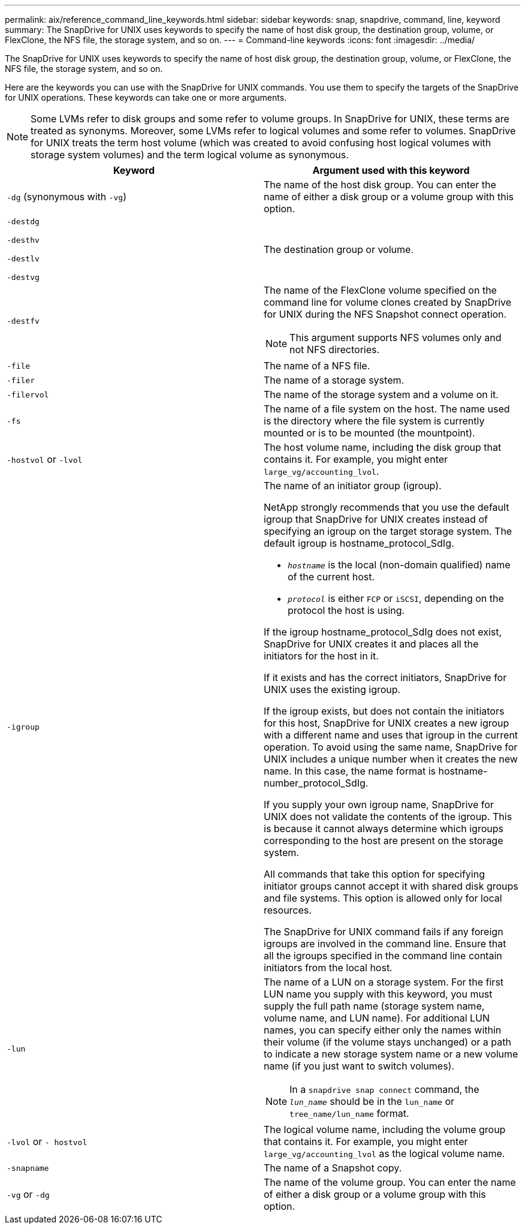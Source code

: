 ---
permalink: aix/reference_command_line_keywords.html
sidebar: sidebar
keywords: snap, snapdrive, command, line, keyword
summary: The SnapDrive for UNIX uses keywords to specify the name of host disk group, the destination group, volume, or FlexClone, the NFS file, the storage system, and so on.
---
= Command-line keywords
:icons: font
:imagesdir: ../media/

[.lead]
The SnapDrive for UNIX uses keywords to specify the name of host disk group, the destination group, volume, or FlexClone, the NFS file, the storage system, and so on.

Here are the keywords you can use with the SnapDrive for UNIX commands. You use them to specify the targets of the SnapDrive for UNIX operations. These keywords can take one or more arguments.

NOTE: Some LVMs refer to disk groups and some refer to volume groups. In SnapDrive for UNIX, these terms are treated as synonyms. Moreover, some LVMs refer to logical volumes and some refer to volumes. SnapDrive for UNIX treats the term host volume (which was created to avoid confusing host logical volumes with storage system volumes) and the term logical volume as synonymous.

[options="header"]
|===
| Keyword| Argument used with this keyword
a|
`-dg` (synonymous with `-vg`)
a|
The name of the host disk group. You can enter the name of either a disk group or a volume group with this option.
a|
`-destdg`

`-desthv`

`-destlv`

`-destvg`

a|
The destination group or volume.
a|
`-destfv`

a|
The name of the FlexClone volume specified on the command line for volume clones created by SnapDrive for UNIX during the NFS Snapshot connect operation.

NOTE: This argument supports NFS volumes only and not NFS directories.

a|
`-file`

a|
The name of a NFS file.
a|
`-filer`

a|
The name of a storage system.
a|
`-filervol`

a|
The name of the storage system and a volume on it.
a|
`-fs`

a|
The name of a file system on the host. The name used is the directory where the file system is currently mounted or is to be mounted (the mountpoint).
a|
`-hostvol` or `-lvol`

a|
The host volume name, including the disk group that contains it. For example, you might enter `large_vg/accounting_lvol`.

a|
`-igroup`

a|
The name of an initiator group (igroup).

NetApp strongly recommends that you use the default igroup that SnapDrive for UNIX creates instead of specifying an igroup on the target storage system. The default igroup is hostname_protocol_SdIg.

* `_hostname_` is the local (non-domain qualified) name of the current host.
* `_protocol_` is either `FCP` or `iSCSI`, depending on the protocol the host is using.

If the igroup hostname_protocol_SdIg does not exist, SnapDrive for UNIX creates it and places all the initiators for the host in it.

If it exists and has the correct initiators, SnapDrive for UNIX uses the existing igroup.

If the igroup exists, but does not contain the initiators for this host, SnapDrive for UNIX creates a new igroup with a different name and uses that igroup in the current operation. To avoid using the same name, SnapDrive for UNIX includes a unique number when it creates the new name. In this case, the name format is hostname-number_protocol_SdIg.

If you supply your own igroup name, SnapDrive for UNIX does not validate the contents of the igroup. This is because it cannot always determine which igroups corresponding to the host are present on the storage system.

All commands that take this option for specifying initiator groups cannot accept it with shared disk groups and file systems. This option is allowed only for local resources.

The SnapDrive for UNIX command fails if any foreign igroups are involved in the command line. Ensure that all the igroups specified in the command line contain initiators from the local host.

a|
`-lun`

a|
The name of a LUN on a storage system. For the first LUN name you supply with this keyword, you must supply the full path name (storage system name, volume name, and LUN name). For additional LUN names, you can specify either only the names within their volume (if the volume stays unchanged) or a path to indicate a new storage system name or a new volume name (if you just want to switch volumes).

NOTE: In a `snapdrive snap connect` command, the `_lun_name_` should be in the `lun_name` or `tree_name/lun_name` format.

a|
`-lvol` or `- hostvol`

a|
The logical volume name, including the volume group that contains it. For example, you might enter `large_vg/accounting_lvol` as the logical volume name.
a|
`-snapname`

a|
The name of a Snapshot copy.
a|
`-vg` or `-dg`

a|
The name of the volume group. You can enter the name of either a disk group or a volume group with this option.
|===
